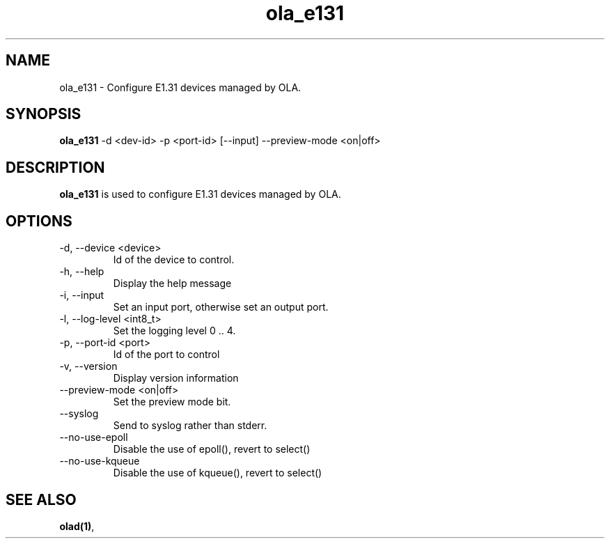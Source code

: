 .TH ola_e131 1 "July 2013"
.SH NAME
ola_e131 \- Configure E1.31 devices managed by OLA.
.SH SYNOPSIS
.B ola_e131
-d <dev-id> -p <port-id> [--input] --preview-mode <on|off>
.SH DESCRIPTION
.B ola_e131
is used to configure E1.31 devices managed by OLA.
.SH OPTIONS
.IP "-d, --device <device>"
Id of the device to control.
.IP "-h, --help"
Display the help message
.IP "-i, --input"
Set an input port, otherwise set an output port.
.IP "-l, --log-level <int8_t>"
Set the logging level 0 .. 4.
.IP "-p, --port-id <port>"
Id of the port to control
.IP "-v, --version"
Display version information
.IP "--preview-mode <on|off>"
Set the preview mode bit.
.IP "--syslog"
Send to syslog rather than stderr.
.IP "--no-use-epoll"
Disable the use of epoll(), revert to select()
.IP "--no-use-kqueue"
Disable the use of kqueue(), revert to select()
.SH SEE ALSO
.BR olad(1) ,
.
